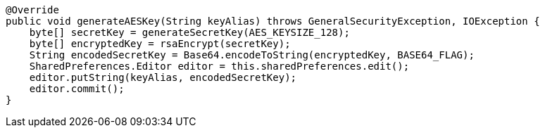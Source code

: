     @Override
    public void generateAESKey(String keyAlias) throws GeneralSecurityException, IOException {
        byte[] secretKey = generateSecretKey(AES_KEYSIZE_128);
        byte[] encryptedKey = rsaEncrypt(secretKey);
        String encodedSecretKey = Base64.encodeToString(encryptedKey, BASE64_FLAG);
        SharedPreferences.Editor editor = this.sharedPreferences.edit();
        editor.putString(keyAlias, encodedSecretKey);
        editor.commit();
    }
